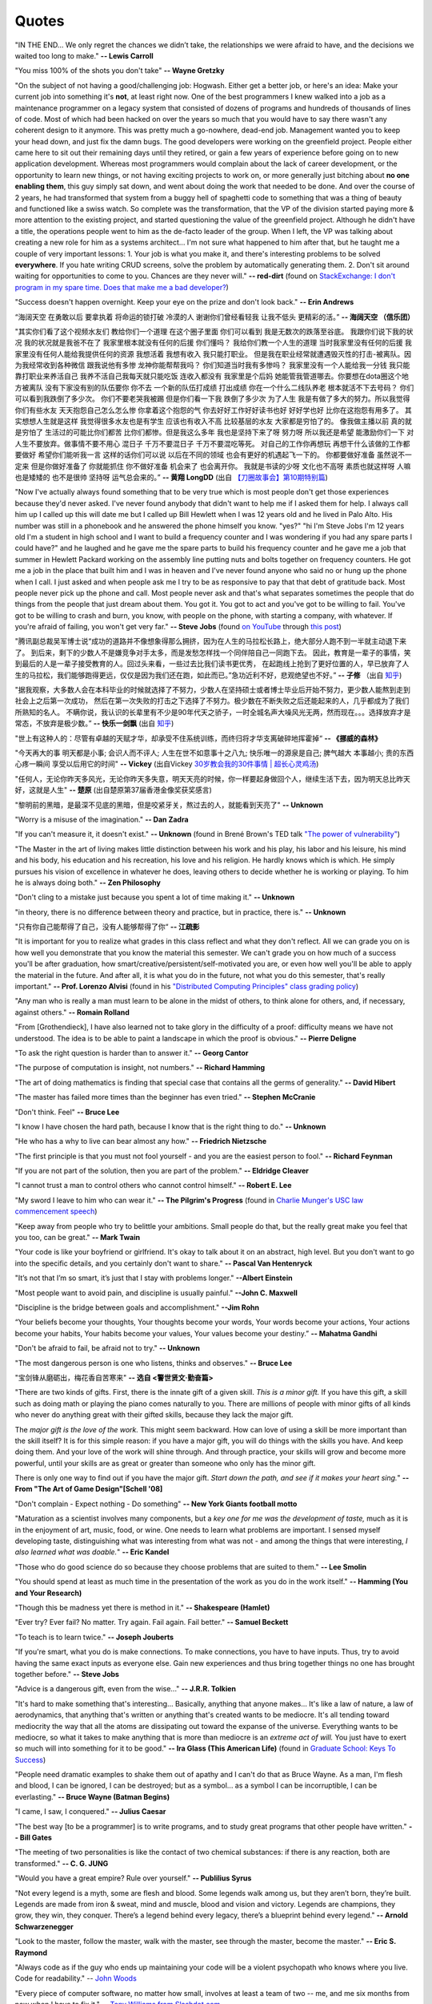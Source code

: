 .. _quotes.rst:

######
Quotes
######

..
   :template: quotes

"IN THE END… We only regret the chances we didn’t take, the relationships we were afraid to have,
and the decisions we waited too long to make."
**-- Lewis Carroll**

"You miss 100% of the shots you don't take"
**-- Wayne Gretzky**

"On the subject of not having a good/challenging job:
Hogwash. Either get a better job, or here's an idea: Make your current job into something 
it's **not**, at least right now. 
One of the best programmers I knew walked into a 
job as a maintenance programmer on a legacy system that consisted of dozens of programs 
and hundreds of thousands of lines of code. Most of which had been hacked on over the years so much that 
you would have to say there wasn't any coherent design to it anymore.
This was pretty much a go-nowhere, dead-end job. 
Management wanted you to keep your head down, and just fix the damn bugs. 
The good developers were working on the greenfield project. 
People either came here to sit out their remaining days until they retired, 
or gain a few years of experience before going on to new application development. 
Whereas most programmers would complain about the lack of career development, 
or the opportunity to learn new things, or not having exciting projects to work on, 
or more generally just bitching about **no one enabling them**, this guy simply sat down, 
and went about doing the work that needed to be done.
And over the course of 2 years, he had transformed that system from a buggy hell of spaghetti 
code to something that was a thing of beauty and functioned like a swiss watch. 
So complete was the transformation, that the VP of the division started 
paying more & more attention to the existing project, and started questioning the value of the greenfield project. 
Although he didn't have a title, the operations people went to him as the de-facto leader of the group. 
When I left, the VP was talking about creating a new role for him as a systems architect...
I'm not sure what happened to him after that, but he taught me a couple of very important lessons:
1. Your job is what you make it, and there's interesting problems to be solved **everywhere**. 
If you hate writing CRUD screens, solve the problem by automatically generating them.
2. Don't sit around waiting for opportunities to come to you. Chances are they never will."
**-- red-dirt** (found on `StackExchange: I don't program in my spare time. Does that make me a bad developer? <https://softwareengineering.stackexchange.com/questions/48698/i-dont-program-in-my-spare-time-does-that-make-me-a-bad-developer>`_)

"Success doesn't happen overnight. Keep your eye on the prize and don't look back."
**-- Erin Andrews**

“海阔天空 在勇敢以后 要拿执着 将命运的锁打破 冷漠的人 谢谢你们曾经看轻我 让我不低头 更精彩的活。”
**-- 海阔天空 （信乐团）**

"其实你们看了这个视频水友们 教给你们一个道理 在这个圈子里面 你们可以看到 我是无数次的跌落至谷底。
我跟你们说下我的状况 我的状况就是我爸不在了 我家里根本就没有任何的后援 你们懂吗？ 我给你们教一个人生的道理
当时我家里没有任何的后援 我家里没有任何人能给我提供任何的资源 我想活着 我想有收入 我只能打职业。
但是我在职业经常就遭遇毁灭性的打击-被离队。因为我经常收到各种微信 跟我说他有多惨 龙神你能帮帮我吗？
你们知道当时我有多惨吗？ 我家里没有一个人能给我一分钱 我只能靠打职业来养活自己 我养不活自己我每天就只能吃饭
连收入都没有 我家里是个后妈 她能管我管道哪去。你要想在dota圈这个地方被离队 没有下家没有别的队伍要你 你不去
一个新的队伍打成绩 打出成绩 你在一个什么二线队养老 根本就活不下去号码？ 你们可以看到我跌倒了多少次。
你们不要老哭我被踢 但是你们看一下我 跌倒了多少次 为了人生 我是有做了多大的努力。所以我觉得你们有些水友
天天抱怨自己怎么怎么惨 你拿着这个抱怨的气 你去好好工作好好读书也好 好好学也好 比你在这抱怨有用多了。
其实想想人生就是这样 我觉得很多水友也是有学生 应该也有收入不高 比较基层的水友 大家都是穷怕了的。
像我做主播以前 真的就是穷怕了 生活过的可能比你们都苦 比你们都惨。但是我这么多年 我也是坚持下来了呀
努力呀 所以我还是希望 能激励你们一下 对人生不要放弃。做事情不要不用心 混日子 千万不要混日子 千万不要混吃等死。
对自己的工作你再想玩 再想干什么该做的工作都要做好 希望你们能听我一言 这样的话你们可以说 以后在不同的领域
也会有更好的机遇起飞一下的。 你都要做好准备 虽然说不一定来 但是你做好准备了 你就能抓住 你不做好准备
机会来了 也会离开你。 我就是书读的少呀 文化也不高呀 素质也就这样呀 人嘛也是矮矮的 也不是很帅 坚持呀 运气总会来的。”
**-- 黄翔 LongDD** (出自 `【刀圈故事会】第10期特别篇 <https://www.bilibili.com/video/av24705192>`_)

"Now I've actually always found something that to be very true which is most
people don't get those experiences because they'd never asked. I've never
found anybody that didn't want to help me if I asked them for help. I always
call him up I called up this will date me but I called up Bill Hewlett when I
was 12 years old and he lived in Palo Alto. His number was still in a phonebook
and he answered the phone himself you know. "yes?" "hi I'm Steve Jobs I'm 12 years
old I'm a student in high school and I want to build a frequency counter and I
was wondering if you had any spare parts I could have?" and he laughed and he gave
me the spare parts to build his frequency counter and he gave me a job
that summer in Hewlett Packard working on the assembly line putting nuts and
bolts together on frequency counters. He got me a job in the place that built him
and I was in heaven and I've never found anyone who said no or hung up the phone
when I call. I just asked and when people ask me I try to be as responsive to pay
that that debt of gratitude back. Most people never pick up the phone and call.
Most people never ask and that's what separates sometimes the people that do
things from the people that just dream about them. You got it. You got to act and
you've got to be willing to fail. You've got to be willing to crash and burn, you
know, with people on the phone, with starting a company, with whatever. If
you're afraid of failing, you won't get very far."
**-- Steve Jobs** (found `on YouTube <https://youtu.be/zkTf0LmDqKI>`__ through `this post <http://harouneducationventures.com/blog/2016/8/29/steve-jobs-on-dont-be-afraid-to-ask-for-help>`__)

"腾讯副总裁吴军博士说“成功的道路并不像想象得那么拥挤，因为在人生的马拉松长路上，绝大部分人跑不到一半就主动退下来了。
到后来，剩下的少数人不是嫌竞争对手太多，而是发愁怎样找一个同伴陪自己一同跑下去。
因此，教育是一辈子的事情，笑到最后的人是一辈子接受教育的人。回过头来看，一些过去比我们读书更优秀，
在起跑线上抢到了更好位置的人，早已放弃了人生的马拉松，我们能够跑得更远，仅仅是因为我们还在跑，如此而已。”急功近利不好，悲观绝望也不好。”
**-- 子修** （出自 `知乎 <https://www.zhihu.com/question/31740233/answer/68760775>`__)

"据我观察，大多数人会在本科毕业的时候就选择了不努力，少数人在坚持硕士或者博士毕业后开始不努力，更少数人能熬到走到社会上之后第一次成功，
然后在第一次失败的打击之下选择了不努力。极少数在不断失败之后还能起来的人，几乎都成为了我们所熟知的名人。
不瞒你说，我认识的长辈里有不少是90年代天之骄子，一时全城名声大噪风光无两，然而现在。。。选择放弃才是常态，不放弃是极少数。”
**-- 快乐一剑飘** (出自 `知乎 <https://www.zhihu.com/question/31740233/answer/188250526>`__)

"世上有这种人的：尽管有卓越的天赋才华，却承受不住系统训练，而终归将才华支离破碎地挥霍掉“
**-- 《挪威的森林》**

"今天再大的事 明天都是小事; 会识人而不评人; 人生在世不如意事十之八九; 快乐唯一的源泉是自己; 脾气越大 本事越小; 贵的东西心疼一瞬间 享受以后用它的时间"
**-- Vickey** (出自Vickey `30岁教会我的30件事情 | 超长心灵鸡汤 <https://www.bilibili.com/video/av25874661>`__)

"任何人，无论你昨天多风光，无论你昨天多失意，明天天亮的时候，你一样要起身做回个人，继续生活下去，因为明天总比昨天好，这就是人生"
**-- 楚原** (出自楚原第37届香港金像奖获奖感言)

"黎明前的黑暗，是最深不见底的黑暗，但是咬紧牙关，熬过去的人，就能看到天亮了"
**-- Unknown**

"Worry is a misuse of the imagination."
**-- Dan Zadra**

"If you can't measure it, it doesn't exist."
**-- Unknown** (found in Brené Brown's TED talk `"The power of vulnerability" <https://www.ted.com/talks/brene_brown_on_vulnerability#t-108259>`__)

"The Master in the art of living makes little distinction between his work 
and his play, his labor and his leisure, his mind and his body, his 
education and his recreation, his love and his religion. 
He hardly knows which is which. He simply pursues his vision of excellence
in whatever he does, leaving others to decide whether he is working or playing.
To him he is always doing both."
**-- Zen Philosophy** 

.. stop-show-quotes

"Don't cling to a mistake just because you spent a lot of time making it."
**-- Unknown**

"in theory, there is no difference between theory and practice, but in practice, there is."
**-- Unknown**

"只有你自己能帮得了自己，没有人能够帮得了你“ 
**-- 江疏影**

"It is important for you to realize what grades in this class reflect and what they don't reflect. 
All we can grade you on is how well you demonstrate that you know the material this semester. 
We can't grade you on how much of a success you'll be after graduation, 
how smart/creative/persistent/self-motivated you are, or even how well you'll be able to apply the material in the future. 
And after all, it is what you do in the future, not what you do this semester, that's really important."
**-- Prof. Lorenzo Alvisi** (found in his `"Distributed Computing Principles" class grading policy <http://www.cs.cornell.edu/courses/cs5414/2017fa/>`_)

"Any man who is really a man must learn to be alone in the midst of others, to think
alone for others, and, if necessary, against others."
**-- Romain Rolland**

"From [Grothendieck], I have also learned not to take glory in the difficulty of a proof:
difficulty means we have not understood. The idea is to be able to paint a landscape in
which the proof is obvious."
**-- Pierre Deligne**

"To ask the right question is harder than to answer it."
**-- Georg Cantor**

"The purpose of computation is insight, not numbers."
**-- Richard Hamming**

"The art of doing mathematics is finding that special case that 
contains all the germs of generality."
**-- David Hibert**

"The master has failed more times than the beginner has even tried."
**-- Stephen McCranie**

"Don't think. Feel" 
**-- Bruce Lee**

"I know I have chosen the hard path, because I know that is the right thing to do."
**-- Unknown**

"He who has a why to live can bear almost any how."
**-- Friedrich Nietzsche**

"The first principle is that you must not fool yourself - and you are the 
easiest person to fool."
**-- Richard Feynman**

"If you are not part of the solution, then you are part of the problem."
**-- Eldridge Cleaver**

"I cannot trust a man to control others who cannot control himself." 
**-- Robert E. Lee**

"My sword I leave to him who can wear it." **-- The Pilgrim's Progress** (found in 
`Charlie Munger's USC law commencement speech <https://genius.com/Charlie-munger-usc-law-commencement-speech-annotated>`_)

"Keep away from people who try to belittle your ambitions. Small people do that,
but the really great make you feel that you too, can be great."
**-- Mark Twain**

"Your code is like your boyfriend or girlfriend. 
It's okay to talk about it on an abstract, high level. 
But you don't want to go into the specific details, and you certainly don't want to share."
**-- Pascal Van Hentenryck**

"It’s not that I’m so smart, it’s just that I stay with problems longer."
**--Albert Einstein**

"Most people want to avoid pain, and discipline is usually painful."
**--John C. Maxwell**

"Discipline is the bridge between goals and accomplishment."
**--Jim Rohn**

“Your beliefs become your thoughts, Your thoughts become your words, 
Your words become your actions, Your actions become your habits, 
Your habits become your values, Your values become your destiny.”
**-- Mahatma Gandhi**

"Don't be afraid to fail, be afraid not to try."
**-- Unknown**
   
"The most dangerous person is one who listens, thinks and observes."
**-- Bruce Lee**
   
"宝剑锋从磨砺出，梅花香自苦寒来"
**-- 选自 <警世贤文·勤奋篇>**

"There are two kinds of gifts. First, there is the innate gift of a given skill.
*This is a minor gift.* If you have this gift, a skill such as doing math or playing
the piano comes naturally to you. There are millions of people with minor gifts of all
kinds who never do anything great with their gifted skills, because they lack the major
gift.

The *major gift is the love of the work.* This might seem backward. How can love of
using a skill be more important than the skill itself? It is for this simple reason:
if you have a major gift, you will do things with the skills you have. And keep doing
them. And your love of the work will shine through. And through practice, your skills
will grow and become more powerful, until your skills are as great or greater than
someone who only has the minor gift.

There is only one way to find out if you have the major gift.
*Start down the path, and see if it makes your heart sing.*"
**-- From "The Art of Game Design"[Schell '08]**

   
"Don't complain - Expect nothing - Do something"
**-- New York Giants football motto**
   
"Maturation as a scientist involves many components, but a *key one for me was the development of taste,* much as it is in the enjoyment of art, music, food, or wine. One needs to learn what
problems are important. I sensed myself developing taste, distinguishing what was interesting from
what was not - and among the things that were interesting, *I also learned what was doable.*"
**-- Eric Kandel**

"Those who do good science do so because they choose problems that are suited to them."
**-- Lee Smolin**
   
"You should spend at least as much time in the presentation of the work
as you do in the work itself."
**-- Hamming (You and Your Research)**
   
"Though this be madness yet there is method in it."
**-- Shakespeare (Hamlet)**
   
"Ever try? Ever fail? No matter. Try again. Fail again. Fail better."
**-- Samuel Beckett**
   
"To teach is to learn twice."
**-- Joseph Jouberts**
   
"If you're smart, what you do is make connections. To make
connections, you have to have inputs. Thus, try to avoid having
the same exact inputs as everyone else. Gain new experiences and
thus bring together things no one has brought together before."
**-- Steve Jobs**
   
"Advice is a dangerous gift, even from the wise..."
**-- J.R.R. Tolkien**

"It's hard to make something that's interesting... Basically, anything that anyone makes...
It's like a law of nature, a law of aerodynamics, that anything that's written or anything
that's created wants to be mediocre. It's all tending toward mediocrity the way that all
the atoms are dissipating out toward the expanse of the universe. Everything wants to be
mediocre, so what it takes to make anything that is more than mediocre is an *extreme act of will.*
You just have to exert so much will into something for it to be good."
**-- Ira Glass (This American Life)** (found in `Graduate School: Keys To Success <https://www.youtube.com/watch?v=fqPSnjewkuA>`_)
   
"People need dramatic examples to shake them out of apathy and I can't do that as Bruce Wayne. As a man, I'm flesh and blood, I can be ignored, I can be destroyed; but as a symbol... as a symbol I can be incorruptible, I can be everlasting."
**-- Bruce Wayne (Batman Begins)**

"I came, I saw, I conquered."
**-- Julius Caesar**
   
"The best way [to be a programmer] is to write programs, and to study great programs that
other people have written."
**-- Bill Gates**

"The meeting of two personalities is like the contact of two chemical substances: if there is any reaction, both are transformed."
**-- C. G. JUNG**
   
"Would you have a great empire? Rule over yourself." 
**-- Publilius Syrus**

"Not every legend is a myth, some are flesh and blood. Some legends walk among us, but they aren’t born, they’re built. Legends are made from iron & sweat, mind and muscle, blood and vision and victory. Legends are champions, they grow, they win, they conquer. There’s a legend behind every legacy, there’s a blueprint behind every legend."
**--  Arnold Schwarzenegger**

   
"Look to the master, follow the master, walk with the master, see through the master, become the master."
**-- Eric S. Raymond**

"Always code as if the guy who ends up maintaining your code will be a violent psychopath who knows where you live. Code for readability."
-- `John Woods <https://groups.google.com/forum/#!msg/comp.lang.c++/rYCO5yn4lXw/oITtSkZOtoUJ>`_

   
"Every piece of computer software, no matter how small, involves at least a team of two -- me, and me six months from now when I have to fix it."
-- `Tony Williams from Slashdot.com <http://news.slashdot.org/story/05/09/14/1451238/perl-best-practices>`_


"Intelligence without ambition is a bird without wings."
**-- Salvador Dali**


"A boss creates fear, a leader confidence. A boss fixes blame, a leader corrects mistakes. A boss knows all, a leader asks questions. A boss makes work drudgery, a leader makes it interesting. A boss is interested in himself or herself, a leader is interested in the group."
**-- Russell H Ewing**
   
"I've always lived cheaply. I live like a
student, basically.  And I like that, because it means that money is not
telling me what to do.  I can do what I think is important for me to do.
It freed me to do what seemed worth doing.  So make a real effort to
avoid getting sucked into all the expensive lifestyle habits of typical
Americans.  Because if you do that, then people with the money will
dictate what you do with your life.  You won't be able to do what's really
important to you."
**-- Richard Stallman**

"Effective interview process: interviewing is a two-way process. During the interview, 
the interviewee is evaluating the company by the interviewing question quality. 
I'd suggest this is one of the most efficient ways to understand your potential coworkers."
-- `ACRush (Tiancheng Lou) on joining Quora <https://www.quora.com/Why-did-ACRush-Tiancheng-Lou-join-Quoras-engineering-team>`_

"No such thing as spare time, no such thing as free time, no such thing as down time. 
All you got is life time. Go."
**-- Henry Rollins**

"If you want to become a good programmer, you can spend 10 years programming, or spend
2 years programming and learning algorithms."
**-- Erik Demaine**

"To use an analogy, if algorithms were about automobiles, it would be for the person
who wants to know how cars work, how they are built, and how one might design fuel-efficient,
safe, reliable vehicles for the 21st century. The people who hate algorithms are the ones
who just want to know how to drive their car on the highway, just like everyone else."
**-- Peter Norvig**

"I think the value of getting a great education - that is going to college - is easy to underestimate. 
The most interesting jobs require a college education. The STEM related jobs are probably the most interesting 
although they are not for everyone. The value of staying curious - reading a lot and learning new things even after college is also underestimated."
**-- Bill Gates (found in reddit AMA)**


"Curly braces lead to anger. Anger leads to fear. Fear leads to suffering."
**-- Kensanata on #emacs**

"The secret to creativity is knowing how to hide your sources."
**-- Albert Einstein**

"Talk is cheap. Show me the code."
**-- Linus Torvalds**


"If you would go up high, then use your own legs! Do not let yourselves carried
aloft; do not seat yourselves on other people's backs and heads."
**-- Nietzsche**


"Some people, when confronted with a problem, think "I know, I'll use regular
expression." Now they have two problems."
**-- Jamie Zawinski (found in comp.emacs.xemacs)**

"Another strategy is to ignore the fact that you are slowly killing yourself by
not sleeping and exercising enough. That frees up several hours a day. 
The only downside is that you get fat and die."
**-- Scott Adams**

"Good judgment comes from experience, experience comes from bad judgment. 
If things aren't going well it probably means you are learning a lot 
and things will go better later."
**-- Randy Pausch**

"Don't fire unless fired upon, but if they mean to have a war, let it
begin here."
**-- Captain John Parker**

.. html::

    <blockquote>
    <p>
    This page was initially forked from <a href="http://pages.cs.wisc.edu/~remzi/quotes.html" style="border-bottom: 1px dotted">
    Prof. Remzi's quotes collection</a> back in year 2012 when I was having fun with his 
    <a href="http://pages.cs.wisc.edu/~remzi/Classes/354/Fall2012" style="border-bottom: 1px dotted">amazing system class</a>.
    </p>
    </blockquote>

`Back To Top <{filename}/pages/quotes.rst>`_
